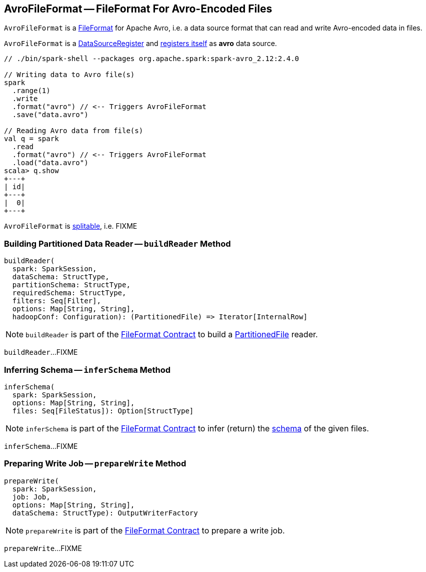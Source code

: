 == [[AvroFileFormat]] AvroFileFormat -- FileFormat For Avro-Encoded Files

`AvroFileFormat` is a <<spark-sql-FileFormat.adoc#, FileFormat>> for Apache Avro, i.e. a data source format that can read and write Avro-encoded data in files.

[[shortName]]
`AvroFileFormat` is a <<spark-sql-DataSourceRegister.adoc#, DataSourceRegister>> and <<spark-sql-DataSourceRegister.adoc#shortName, registers itself>> as *avro* data source.

[source, scala]
----
// ./bin/spark-shell --packages org.apache.spark:spark-avro_2.12:2.4.0

// Writing data to Avro file(s)
spark
  .range(1)
  .write
  .format("avro") // <-- Triggers AvroFileFormat
  .save("data.avro")

// Reading Avro data from file(s)
val q = spark
  .read
  .format("avro") // <-- Triggers AvroFileFormat
  .load("data.avro")
scala> q.show
+---+
| id|
+---+
|  0|
+---+
----

[[isSplitable]]
`AvroFileFormat` is <<spark-sql-FileFormat.adoc#isSplitable, splitable>>, i.e. FIXME

=== [[buildReader]] Building Partitioned Data Reader -- `buildReader` Method

[source, scala]
----
buildReader(
  spark: SparkSession,
  dataSchema: StructType,
  partitionSchema: StructType,
  requiredSchema: StructType,
  filters: Seq[Filter],
  options: Map[String, String],
  hadoopConf: Configuration): (PartitionedFile) => Iterator[InternalRow]
----

NOTE: `buildReader` is part of the <<spark-sql-FileFormat.adoc#buildReader, FileFormat Contract>> to build a <<spark-sql-PartitionedFile.adoc#, PartitionedFile>> reader.

`buildReader`...FIXME

=== [[inferSchema]] Inferring Schema -- `inferSchema` Method

[source, scala]
----
inferSchema(
  spark: SparkSession,
  options: Map[String, String],
  files: Seq[FileStatus]): Option[StructType]
----

NOTE: `inferSchema` is part of the <<spark-sql-FileFormat.adoc#inferSchema, FileFormat Contract>> to infer (return) the <<spark-sql-StructType.adoc#, schema>> of the given files.

`inferSchema`...FIXME

=== [[prepareWrite]] Preparing Write Job -- `prepareWrite` Method

[source, scala]
----
prepareWrite(
  spark: SparkSession,
  job: Job,
  options: Map[String, String],
  dataSchema: StructType): OutputWriterFactory
----

NOTE: `prepareWrite` is part of the <<spark-sql-FileFormat.adoc#prepareWrite, FileFormat Contract>> to prepare a write job.

`prepareWrite`...FIXME
